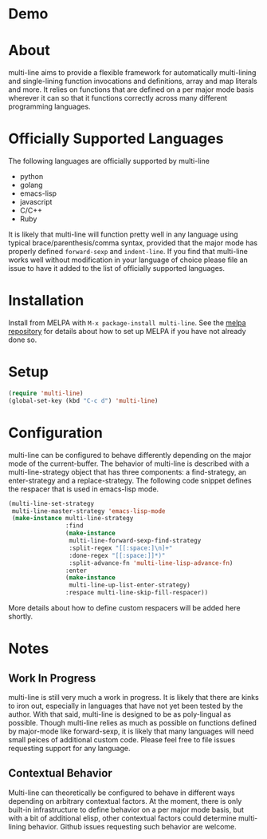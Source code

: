 [[http://melpa.org/#/multi-line][file:http://melpa.org/packages/multi-line-badge.svg]]

* Demo
[[https://asciinema.org/a/dwft2l94f75x9l46wmdhbm5lh?t=4][https://asciinema.org/a/dwft2l94f75x9l46wmdhbm5lh.png]]

* About
multi-line aims to provide a flexible framework for automatically
multi-lining and single-lining function invocations and definitions,
array and map literals and more. It relies on functions that are
defined on a per major mode basis wherever it can so that it functions
correctly across many different programming languages.

* Officially Supported Languages
The following languages are officially supported by multi-line
- python
- golang
- emacs-lisp
- javascript
- C/C++
- Ruby
It is likely that multi-line will function pretty well in any language using typical brace/parenthesis/comma syntax, provided that the major mode has properly defined ~forward-sexp~ and ~indent-line~. If you find that multi-line works well without modification in your language of choice please file an issue to have it added to the list of officially supported languages.
* Installation

Install from MELPA with ~M-x package-install multi-line~. See the [[https://github.com/milkypostman/melpa][melpa repository]] for details about how to set up MELPA if you have not already done so.
* Setup

#+BEGIN_SRC emacs-lisp
(require 'multi-line)
(global-set-key (kbd "C-c d") 'multi-line)
#+END_SRC
* Configuration
multi-line can be configured to behave differently depending on the major mode of the current-buffer. The behavior of multi-line is described with a multi-line-strategy object that has three components: a find-strategy, an enter-strategy and a replace-strategy. The following code snippet defines the respacer that is used in emacs-lisp mode.

#+BEGIN_SRC emacs-lisp
  (multi-line-set-strategy
   multi-line-master-strategy 'emacs-lisp-mode
   (make-instance multi-line-strategy
                  :find
                  (make-instance
                   multi-line-forward-sexp-find-strategy
                   :split-regex "[[:space:]\n]+"
                   :done-regex "[[:space:]]*)"
                   :split-advance-fn 'multi-line-lisp-advance-fn)
                  :enter
                  (make-instance
                   multi-line-up-list-enter-strategy)
                  :respace multi-line-skip-fill-respacer))
#+END_SRC

More details about how to define custom respacers will be added here shortly.

* Notes
** Work In Progress
multi-line is still very much a work in progress. It is likely that there are kinks to iron out, especially in languages that have not yet been tested by the author. With that said, multi-line is designed to be as poly-lingual as possible. Though multi-line relies as much as possible on functions defined by major-mode like forward-sexp, it is likely that many languages will need small peices of additional custom code. Please feel free to file issues requesting support for any language.
** Contextual Behavior
Multi-line can theoretically be configured to behave in different ways depending on arbitrary contextual factors. At the moment, there is only built-in infrastructure to define behavior on a per major mode basis, but with a bit of additional elisp, other contextual factors could determine multi-lining behavior. Github issues requesting such behavior are welcome.
